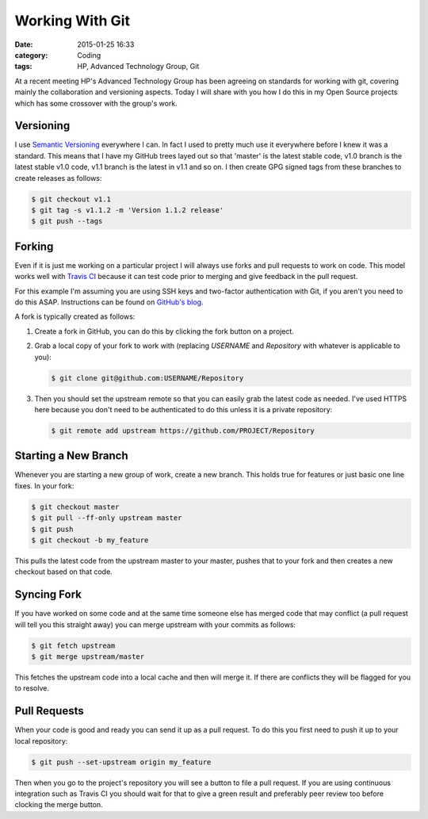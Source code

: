 Working With Git
================

:date: 2015-01-25 16:33
:category: Coding
:tags: HP, Advanced Technology Group, Git

At a recent meeting HP's Advanced Technology Group has been agreeing on standards for working with git, covering mainly the collaboration and versioning aspects.  Today I will share with you how I do this in my Open Source projects which has some crossover with the group's work.

Versioning
----------

I use `Semantic Versioning <http://semver.org/>`_ everywhere I can.  In fact I used to pretty much use it everywhere before I knew it was a standard.  This means that I have my GitHub trees layed out so that 'master' is the latest stable code, v1.0 branch is the latest stable v1.0 code, v1.1 branch is the latest in v1.1 and so on.  I then create GPG signed tags from these branches to create releases as follows:

.. code-block:: bash

   $ git checkout v1.1
   $ git tag -s v1.1.2 -m 'Version 1.1.2 release'
   $ git push --tags

Forking
-------

Even if it is just me working on a particular project I will always use forks and pull requests to work on code.  This model works well with `Travis CI <http://semver.org/>`_ because it can test code prior to merging and give feedback in the pull request.

For this example I'm assuming you are using SSH keys and two-factor authentication with Git, if you aren't you need to do this ASAP.  Instructions can be found on `GitHub's blog <https://github.com/blog/1614-two-factor-authentication>`_.

A fork is typically created as follows:

1. Create a fork in GitHub, you can do this by clicking the fork button on a project.

2. Grab a local copy of your fork to work with (replacing `USERNAME` and `Repository` with whatever is applicable to you):

   .. code-block:: bash

      $ git clone git@github.com:USERNAME/Repository

3. Then you should set the upstream remote so that you can easily grab the latest code as needed.  I've used HTTPS here because you don't need to be authenticated to do this unless it is a private repository:

   .. code-block:: bash

      $ git remote add upstream https://github.com/PROJECT/Repository

Starting a New Branch
---------------------

Whenever you are starting a new group of work, create a new branch.  This holds true for features or just basic one line fixes.  In your fork:

.. code-block:: bash

   $ git checkout master
   $ git pull --ff-only upstream master
   $ git push
   $ git checkout -b my_feature

This pulls the latest code from the upstream master to your master, pushes that to your fork and then creates a new checkout based on that code.

Syncing Fork
------------

If you have worked on some code and at the same time someone else has merged code that may conflict (a pull request will tell you this straight away) you can merge upstream with your commits as follows:

.. code-block:: bash

   $ git fetch upstream
   $ git merge upstream/master

This fetches the upstream code into a local cache and then will merge it.  If there are conflicts they will be flagged for you to resolve.

Pull Requests
-------------

When your code is good and ready you can send it up as a pull request.  To do this you first need to push it up to your local repository:

.. code-block:: bash

   $ git push --set-upstream origin my_feature

Then when you go to the project's repository you will see a button to file a pull request.  If you are using continuous integration such as Travis CI you should wait for that to give a green result and preferably peer review too before clocking the merge button.
